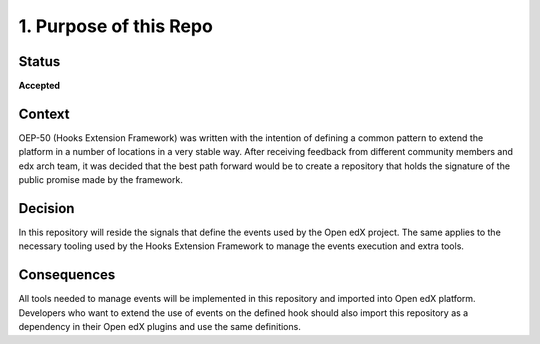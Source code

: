 1. Purpose of this Repo
=======================

Status
------

**Accepted**

Context
-------

OEP-50 (Hooks Extension Framework) was written with the intention of defining a
common pattern to extend the platform in a number of locations in a very stable
way. After receiving feedback from different community members and edx arch
team, it was decided that the best path forward would be to create a repository
that holds the signature of the public promise made by the framework.

Decision
--------

In this repository will reside the signals that define the events used by the
Open edX project. The same applies to the necessary tooling used by the Hooks
Extension Framework to manage the events execution and extra tools.

Consequences
------------

All tools needed to manage events will be implemented in this repository and
imported into Open edX platform. Developers who want to extend the use of
events on the defined hook should also import this repository as a dependency
in their Open edX plugins and use the same definitions.

